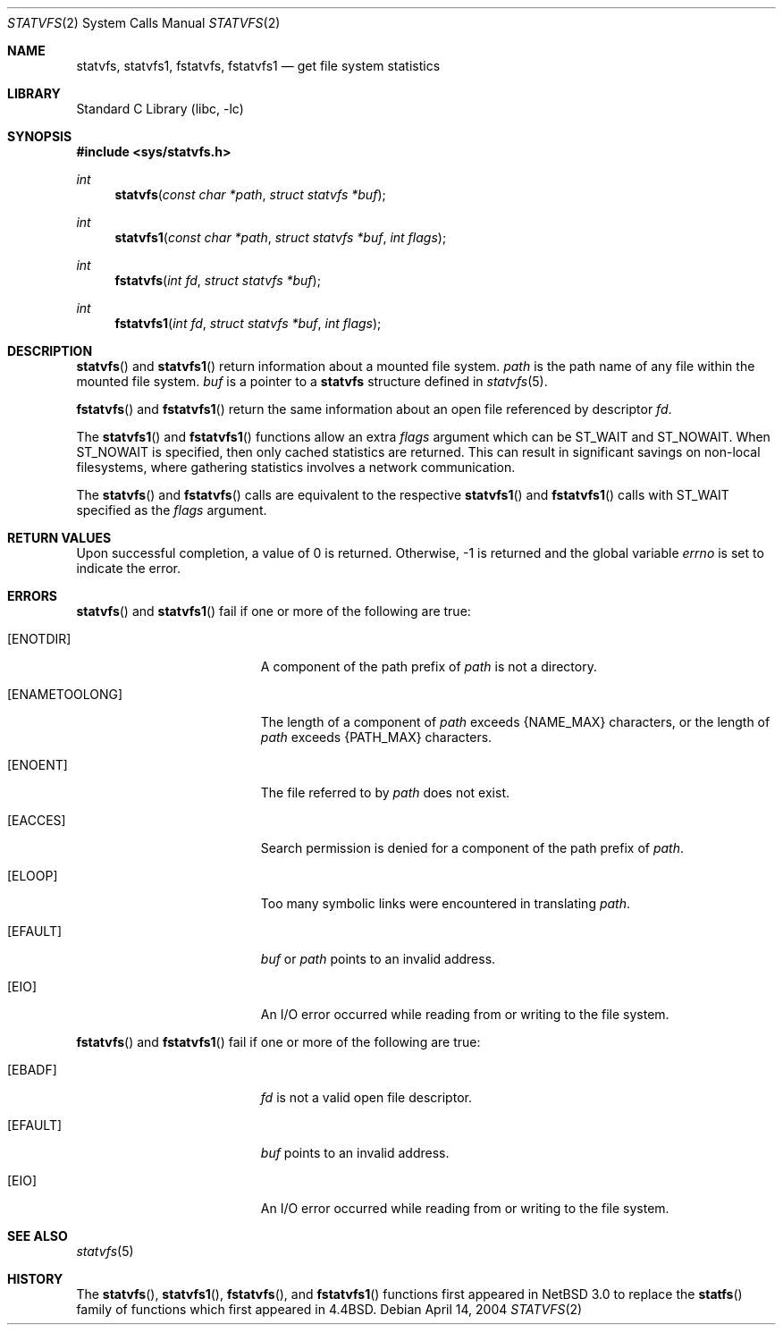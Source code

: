.\"	$NetBSD: statvfs.2,v 1.5 2010/05/31 12:16:20 njoly Exp $
.\"
.\" Copyright (c) 1989, 1991, 1993
.\"	The Regents of the University of California.  All rights reserved.
.\"
.\" Redistribution and use in source and binary forms, with or without
.\" modification, are permitted provided that the following conditions
.\" are met:
.\" 1. Redistributions of source code must retain the above copyright
.\"    notice, this list of conditions and the following disclaimer.
.\" 2. Redistributions in binary form must reproduce the above copyright
.\"    notice, this list of conditions and the following disclaimer in the
.\"    documentation and/or other materials provided with the distribution.
.\" 3. Neither the name of the University nor the names of its contributors
.\"    may be used to endorse or promote products derived from this software
.\"    without specific prior written permission.
.\"
.\" THIS SOFTWARE IS PROVIDED BY THE REGENTS AND CONTRIBUTORS ``AS IS'' AND
.\" ANY EXPRESS OR IMPLIED WARRANTIES, INCLUDING, BUT NOT LIMITED TO, THE
.\" IMPLIED WARRANTIES OF MERCHANTABILITY AND FITNESS FOR A PARTICULAR PURPOSE
.\" ARE DISCLAIMED.  IN NO EVENT SHALL THE REGENTS OR CONTRIBUTORS BE LIABLE
.\" FOR ANY DIRECT, INDIRECT, INCIDENTAL, SPECIAL, EXEMPLARY, OR CONSEQUENTIAL
.\" DAMAGES (INCLUDING, BUT NOT LIMITED TO, PROCUREMENT OF SUBSTITUTE GOODS
.\" OR SERVICES; LOSS OF USE, DATA, OR PROFITS; OR BUSINESS INTERRUPTION)
.\" HOWEVER CAUSED AND ON ANY THEORY OF LIABILITY, WHETHER IN CONTRACT, STRICT
.\" LIABILITY, OR TORT (INCLUDING NEGLIGENCE OR OTHERWISE) ARISING IN ANY WAY
.\" OUT OF THE USE OF THIS SOFTWARE, EVEN IF ADVISED OF THE POSSIBILITY OF
.\" SUCH DAMAGE.
.\"
.\"	@(#)statfs.2	8.5 (Berkeley) 5/24/95
.\"
.Dd April 14, 2004
.Dt STATVFS 2
.Os
.Sh NAME
.Nm statvfs ,
.Nm statvfs1 ,
.Nm fstatvfs ,
.Nm fstatvfs1
.Nd get file system statistics
.Sh LIBRARY
.Lb libc
.Sh SYNOPSIS
.In sys/statvfs.h
.Ft int
.Fn statvfs "const char *path" "struct statvfs *buf"
.Ft int
.Fn statvfs1 "const char *path" "struct statvfs *buf" "int flags"
.Ft int
.Fn fstatvfs "int fd" "struct statvfs *buf"
.Ft int
.Fn fstatvfs1 "int fd" "struct statvfs *buf" "int flags"
.Sh DESCRIPTION
.Fn statvfs
and
.Fn statvfs1
return information about a mounted file system.
.Fa path
is the path name of any file within the mounted file system.
.Fa buf
is a pointer to a
.Nm statvfs
structure defined in
.Xr statvfs 5 .
.Pp
.Fn fstatvfs
and
.Fn fstatvfs1
return the same information about an open file referenced by descriptor
.Fa fd .
.Pp
The
.Fn statvfs1
and
.Fn fstatvfs1
functions allow an extra
.Fa flags
argument which can be
.Dv ST_WAIT
and
.Dv ST_NOWAIT .
When
.Dv ST_NOWAIT
is specified, then only cached statistics are returned.
This can result in significant savings on non-local filesystems, where
gathering statistics involves a network communication.
.Pp
The
.Fn statvfs
and
.Fn fstatvfs
calls are equivalent to the respective
.Fn statvfs1
and
.Fn fstatvfs1
calls with
.Dv ST_WAIT
specified as the
.Fa flags
argument.
.Sh RETURN VALUES
Upon successful completion, a value of 0 is returned.
Otherwise, \-1 is returned and the global variable
.Va errno
is set to indicate the error.
.Sh ERRORS
.Fn statvfs
and
.Fn statvfs1
fail if one or more of the following are true:
.Bl -tag -width Er
.It Bq Er ENOTDIR
A component of the path prefix of
.Fa path
is not a directory.
.It Bq Er ENAMETOOLONG
The length of a component of
.Fa path
exceeds
.Brq Dv NAME_MAX
characters, or the length of
.Fa path
exceeds
.Brq Dv PATH_MAX
characters.
.It Bq Er ENOENT
The file referred to by
.Fa path
does not exist.
.It Bq Er EACCES
Search permission is denied for a component of the path prefix of
.Fa path .
.It Bq Er ELOOP
Too many symbolic links were encountered in translating
.Fa path .
.It Bq Er EFAULT
.Fa buf
or
.Fa path
points to an invalid address.
.It Bq Er EIO
An
.Tn I/O
error occurred while reading from or writing to the file system.
.El
.Pp
.Fn fstatvfs
and
.Fn fstatvfs1
fail if one or more of the following are true:
.Bl -tag -width Er
.It Bq Er EBADF
.Fa fd
is not a valid open file descriptor.
.It Bq Er EFAULT
.Fa buf
points to an invalid address.
.It Bq Er EIO
An
.Tn I/O
error occurred while reading from or writing to the file system.
.El
.Sh SEE ALSO
.Xr statvfs 5
.Sh HISTORY
The
.Fn statvfs ,
.Fn statvfs1 ,
.Fn fstatvfs ,
and
.Fn fstatvfs1
functions first appeared in
.Nx 3.0
to replace
the
.Fn statfs
family of functions which first appeared in
.Bx 4.4 .
